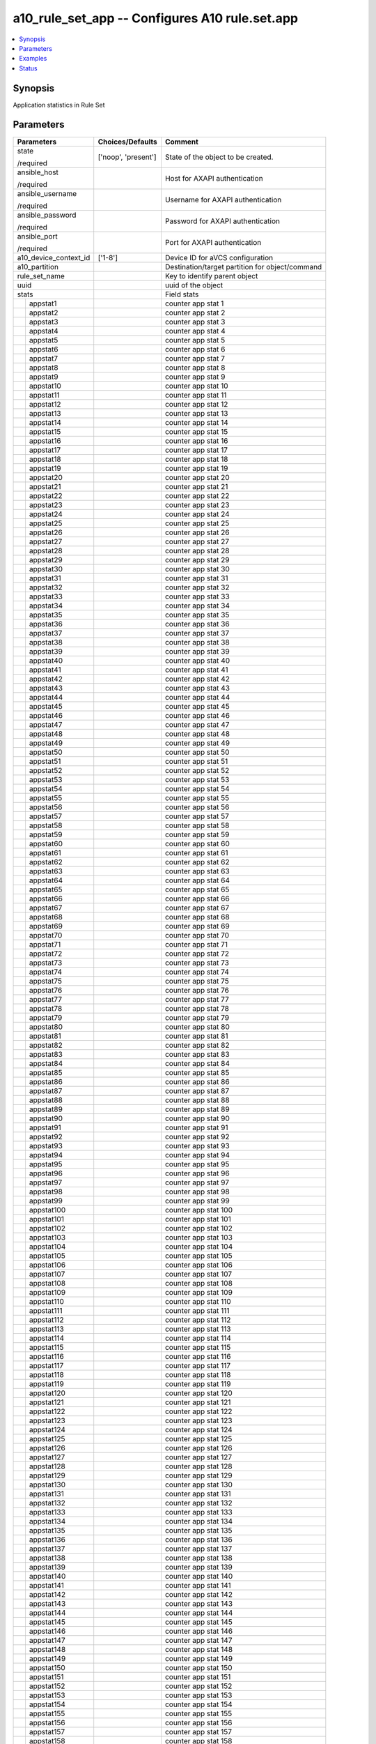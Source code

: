 .. _a10_rule_set_app_module:


a10_rule_set_app -- Configures A10 rule.set.app
===============================================

.. contents::
   :local:
   :depth: 1


Synopsis
--------

Application statistics in Rule Set






Parameters
----------

+-----------------------+---------------------+-------------------------------------------------+
| Parameters            | Choices/Defaults    | Comment                                         |
|                       |                     |                                                 |
|                       |                     |                                                 |
+=======================+=====================+=================================================+
| state                 | ['noop', 'present'] | State of the object to be created.              |
|                       |                     |                                                 |
| /required             |                     |                                                 |
+-----------------------+---------------------+-------------------------------------------------+
| ansible_host          |                     | Host for AXAPI authentication                   |
|                       |                     |                                                 |
| /required             |                     |                                                 |
+-----------------------+---------------------+-------------------------------------------------+
| ansible_username      |                     | Username for AXAPI authentication               |
|                       |                     |                                                 |
| /required             |                     |                                                 |
+-----------------------+---------------------+-------------------------------------------------+
| ansible_password      |                     | Password for AXAPI authentication               |
|                       |                     |                                                 |
| /required             |                     |                                                 |
+-----------------------+---------------------+-------------------------------------------------+
| ansible_port          |                     | Port for AXAPI authentication                   |
|                       |                     |                                                 |
| /required             |                     |                                                 |
+-----------------------+---------------------+-------------------------------------------------+
| a10_device_context_id | ['1-8']             | Device ID for aVCS configuration                |
|                       |                     |                                                 |
|                       |                     |                                                 |
+-----------------------+---------------------+-------------------------------------------------+
| a10_partition         |                     | Destination/target partition for object/command |
|                       |                     |                                                 |
|                       |                     |                                                 |
+-----------------------+---------------------+-------------------------------------------------+
| rule_set_name         |                     | Key to identify parent object                   |
|                       |                     |                                                 |
|                       |                     |                                                 |
+-----------------------+---------------------+-------------------------------------------------+
| uuid                  |                     | uuid of the object                              |
|                       |                     |                                                 |
|                       |                     |                                                 |
+-----------------------+---------------------+-------------------------------------------------+
| stats                 |                     | Field stats                                     |
|                       |                     |                                                 |
|                       |                     |                                                 |
+---+-------------------+---------------------+-------------------------------------------------+
|   | appstat1          |                     | counter app stat 1                              |
|   |                   |                     |                                                 |
|   |                   |                     |                                                 |
+---+-------------------+---------------------+-------------------------------------------------+
|   | appstat2          |                     | counter app stat 2                              |
|   |                   |                     |                                                 |
|   |                   |                     |                                                 |
+---+-------------------+---------------------+-------------------------------------------------+
|   | appstat3          |                     | counter app stat 3                              |
|   |                   |                     |                                                 |
|   |                   |                     |                                                 |
+---+-------------------+---------------------+-------------------------------------------------+
|   | appstat4          |                     | counter app stat 4                              |
|   |                   |                     |                                                 |
|   |                   |                     |                                                 |
+---+-------------------+---------------------+-------------------------------------------------+
|   | appstat5          |                     | counter app stat 5                              |
|   |                   |                     |                                                 |
|   |                   |                     |                                                 |
+---+-------------------+---------------------+-------------------------------------------------+
|   | appstat6          |                     | counter app stat 6                              |
|   |                   |                     |                                                 |
|   |                   |                     |                                                 |
+---+-------------------+---------------------+-------------------------------------------------+
|   | appstat7          |                     | counter app stat 7                              |
|   |                   |                     |                                                 |
|   |                   |                     |                                                 |
+---+-------------------+---------------------+-------------------------------------------------+
|   | appstat8          |                     | counter app stat 8                              |
|   |                   |                     |                                                 |
|   |                   |                     |                                                 |
+---+-------------------+---------------------+-------------------------------------------------+
|   | appstat9          |                     | counter app stat 9                              |
|   |                   |                     |                                                 |
|   |                   |                     |                                                 |
+---+-------------------+---------------------+-------------------------------------------------+
|   | appstat10         |                     | counter app stat 10                             |
|   |                   |                     |                                                 |
|   |                   |                     |                                                 |
+---+-------------------+---------------------+-------------------------------------------------+
|   | appstat11         |                     | counter app stat 11                             |
|   |                   |                     |                                                 |
|   |                   |                     |                                                 |
+---+-------------------+---------------------+-------------------------------------------------+
|   | appstat12         |                     | counter app stat 12                             |
|   |                   |                     |                                                 |
|   |                   |                     |                                                 |
+---+-------------------+---------------------+-------------------------------------------------+
|   | appstat13         |                     | counter app stat 13                             |
|   |                   |                     |                                                 |
|   |                   |                     |                                                 |
+---+-------------------+---------------------+-------------------------------------------------+
|   | appstat14         |                     | counter app stat 14                             |
|   |                   |                     |                                                 |
|   |                   |                     |                                                 |
+---+-------------------+---------------------+-------------------------------------------------+
|   | appstat15         |                     | counter app stat 15                             |
|   |                   |                     |                                                 |
|   |                   |                     |                                                 |
+---+-------------------+---------------------+-------------------------------------------------+
|   | appstat16         |                     | counter app stat 16                             |
|   |                   |                     |                                                 |
|   |                   |                     |                                                 |
+---+-------------------+---------------------+-------------------------------------------------+
|   | appstat17         |                     | counter app stat 17                             |
|   |                   |                     |                                                 |
|   |                   |                     |                                                 |
+---+-------------------+---------------------+-------------------------------------------------+
|   | appstat18         |                     | counter app stat 18                             |
|   |                   |                     |                                                 |
|   |                   |                     |                                                 |
+---+-------------------+---------------------+-------------------------------------------------+
|   | appstat19         |                     | counter app stat 19                             |
|   |                   |                     |                                                 |
|   |                   |                     |                                                 |
+---+-------------------+---------------------+-------------------------------------------------+
|   | appstat20         |                     | counter app stat 20                             |
|   |                   |                     |                                                 |
|   |                   |                     |                                                 |
+---+-------------------+---------------------+-------------------------------------------------+
|   | appstat21         |                     | counter app stat 21                             |
|   |                   |                     |                                                 |
|   |                   |                     |                                                 |
+---+-------------------+---------------------+-------------------------------------------------+
|   | appstat22         |                     | counter app stat 22                             |
|   |                   |                     |                                                 |
|   |                   |                     |                                                 |
+---+-------------------+---------------------+-------------------------------------------------+
|   | appstat23         |                     | counter app stat 23                             |
|   |                   |                     |                                                 |
|   |                   |                     |                                                 |
+---+-------------------+---------------------+-------------------------------------------------+
|   | appstat24         |                     | counter app stat 24                             |
|   |                   |                     |                                                 |
|   |                   |                     |                                                 |
+---+-------------------+---------------------+-------------------------------------------------+
|   | appstat25         |                     | counter app stat 25                             |
|   |                   |                     |                                                 |
|   |                   |                     |                                                 |
+---+-------------------+---------------------+-------------------------------------------------+
|   | appstat26         |                     | counter app stat 26                             |
|   |                   |                     |                                                 |
|   |                   |                     |                                                 |
+---+-------------------+---------------------+-------------------------------------------------+
|   | appstat27         |                     | counter app stat 27                             |
|   |                   |                     |                                                 |
|   |                   |                     |                                                 |
+---+-------------------+---------------------+-------------------------------------------------+
|   | appstat28         |                     | counter app stat 28                             |
|   |                   |                     |                                                 |
|   |                   |                     |                                                 |
+---+-------------------+---------------------+-------------------------------------------------+
|   | appstat29         |                     | counter app stat 29                             |
|   |                   |                     |                                                 |
|   |                   |                     |                                                 |
+---+-------------------+---------------------+-------------------------------------------------+
|   | appstat30         |                     | counter app stat 30                             |
|   |                   |                     |                                                 |
|   |                   |                     |                                                 |
+---+-------------------+---------------------+-------------------------------------------------+
|   | appstat31         |                     | counter app stat 31                             |
|   |                   |                     |                                                 |
|   |                   |                     |                                                 |
+---+-------------------+---------------------+-------------------------------------------------+
|   | appstat32         |                     | counter app stat 32                             |
|   |                   |                     |                                                 |
|   |                   |                     |                                                 |
+---+-------------------+---------------------+-------------------------------------------------+
|   | appstat33         |                     | counter app stat 33                             |
|   |                   |                     |                                                 |
|   |                   |                     |                                                 |
+---+-------------------+---------------------+-------------------------------------------------+
|   | appstat34         |                     | counter app stat 34                             |
|   |                   |                     |                                                 |
|   |                   |                     |                                                 |
+---+-------------------+---------------------+-------------------------------------------------+
|   | appstat35         |                     | counter app stat 35                             |
|   |                   |                     |                                                 |
|   |                   |                     |                                                 |
+---+-------------------+---------------------+-------------------------------------------------+
|   | appstat36         |                     | counter app stat 36                             |
|   |                   |                     |                                                 |
|   |                   |                     |                                                 |
+---+-------------------+---------------------+-------------------------------------------------+
|   | appstat37         |                     | counter app stat 37                             |
|   |                   |                     |                                                 |
|   |                   |                     |                                                 |
+---+-------------------+---------------------+-------------------------------------------------+
|   | appstat38         |                     | counter app stat 38                             |
|   |                   |                     |                                                 |
|   |                   |                     |                                                 |
+---+-------------------+---------------------+-------------------------------------------------+
|   | appstat39         |                     | counter app stat 39                             |
|   |                   |                     |                                                 |
|   |                   |                     |                                                 |
+---+-------------------+---------------------+-------------------------------------------------+
|   | appstat40         |                     | counter app stat 40                             |
|   |                   |                     |                                                 |
|   |                   |                     |                                                 |
+---+-------------------+---------------------+-------------------------------------------------+
|   | appstat41         |                     | counter app stat 41                             |
|   |                   |                     |                                                 |
|   |                   |                     |                                                 |
+---+-------------------+---------------------+-------------------------------------------------+
|   | appstat42         |                     | counter app stat 42                             |
|   |                   |                     |                                                 |
|   |                   |                     |                                                 |
+---+-------------------+---------------------+-------------------------------------------------+
|   | appstat43         |                     | counter app stat 43                             |
|   |                   |                     |                                                 |
|   |                   |                     |                                                 |
+---+-------------------+---------------------+-------------------------------------------------+
|   | appstat44         |                     | counter app stat 44                             |
|   |                   |                     |                                                 |
|   |                   |                     |                                                 |
+---+-------------------+---------------------+-------------------------------------------------+
|   | appstat45         |                     | counter app stat 45                             |
|   |                   |                     |                                                 |
|   |                   |                     |                                                 |
+---+-------------------+---------------------+-------------------------------------------------+
|   | appstat46         |                     | counter app stat 46                             |
|   |                   |                     |                                                 |
|   |                   |                     |                                                 |
+---+-------------------+---------------------+-------------------------------------------------+
|   | appstat47         |                     | counter app stat 47                             |
|   |                   |                     |                                                 |
|   |                   |                     |                                                 |
+---+-------------------+---------------------+-------------------------------------------------+
|   | appstat48         |                     | counter app stat 48                             |
|   |                   |                     |                                                 |
|   |                   |                     |                                                 |
+---+-------------------+---------------------+-------------------------------------------------+
|   | appstat49         |                     | counter app stat 49                             |
|   |                   |                     |                                                 |
|   |                   |                     |                                                 |
+---+-------------------+---------------------+-------------------------------------------------+
|   | appstat50         |                     | counter app stat 50                             |
|   |                   |                     |                                                 |
|   |                   |                     |                                                 |
+---+-------------------+---------------------+-------------------------------------------------+
|   | appstat51         |                     | counter app stat 51                             |
|   |                   |                     |                                                 |
|   |                   |                     |                                                 |
+---+-------------------+---------------------+-------------------------------------------------+
|   | appstat52         |                     | counter app stat 52                             |
|   |                   |                     |                                                 |
|   |                   |                     |                                                 |
+---+-------------------+---------------------+-------------------------------------------------+
|   | appstat53         |                     | counter app stat 53                             |
|   |                   |                     |                                                 |
|   |                   |                     |                                                 |
+---+-------------------+---------------------+-------------------------------------------------+
|   | appstat54         |                     | counter app stat 54                             |
|   |                   |                     |                                                 |
|   |                   |                     |                                                 |
+---+-------------------+---------------------+-------------------------------------------------+
|   | appstat55         |                     | counter app stat 55                             |
|   |                   |                     |                                                 |
|   |                   |                     |                                                 |
+---+-------------------+---------------------+-------------------------------------------------+
|   | appstat56         |                     | counter app stat 56                             |
|   |                   |                     |                                                 |
|   |                   |                     |                                                 |
+---+-------------------+---------------------+-------------------------------------------------+
|   | appstat57         |                     | counter app stat 57                             |
|   |                   |                     |                                                 |
|   |                   |                     |                                                 |
+---+-------------------+---------------------+-------------------------------------------------+
|   | appstat58         |                     | counter app stat 58                             |
|   |                   |                     |                                                 |
|   |                   |                     |                                                 |
+---+-------------------+---------------------+-------------------------------------------------+
|   | appstat59         |                     | counter app stat 59                             |
|   |                   |                     |                                                 |
|   |                   |                     |                                                 |
+---+-------------------+---------------------+-------------------------------------------------+
|   | appstat60         |                     | counter app stat 60                             |
|   |                   |                     |                                                 |
|   |                   |                     |                                                 |
+---+-------------------+---------------------+-------------------------------------------------+
|   | appstat61         |                     | counter app stat 61                             |
|   |                   |                     |                                                 |
|   |                   |                     |                                                 |
+---+-------------------+---------------------+-------------------------------------------------+
|   | appstat62         |                     | counter app stat 62                             |
|   |                   |                     |                                                 |
|   |                   |                     |                                                 |
+---+-------------------+---------------------+-------------------------------------------------+
|   | appstat63         |                     | counter app stat 63                             |
|   |                   |                     |                                                 |
|   |                   |                     |                                                 |
+---+-------------------+---------------------+-------------------------------------------------+
|   | appstat64         |                     | counter app stat 64                             |
|   |                   |                     |                                                 |
|   |                   |                     |                                                 |
+---+-------------------+---------------------+-------------------------------------------------+
|   | appstat65         |                     | counter app stat 65                             |
|   |                   |                     |                                                 |
|   |                   |                     |                                                 |
+---+-------------------+---------------------+-------------------------------------------------+
|   | appstat66         |                     | counter app stat 66                             |
|   |                   |                     |                                                 |
|   |                   |                     |                                                 |
+---+-------------------+---------------------+-------------------------------------------------+
|   | appstat67         |                     | counter app stat 67                             |
|   |                   |                     |                                                 |
|   |                   |                     |                                                 |
+---+-------------------+---------------------+-------------------------------------------------+
|   | appstat68         |                     | counter app stat 68                             |
|   |                   |                     |                                                 |
|   |                   |                     |                                                 |
+---+-------------------+---------------------+-------------------------------------------------+
|   | appstat69         |                     | counter app stat 69                             |
|   |                   |                     |                                                 |
|   |                   |                     |                                                 |
+---+-------------------+---------------------+-------------------------------------------------+
|   | appstat70         |                     | counter app stat 70                             |
|   |                   |                     |                                                 |
|   |                   |                     |                                                 |
+---+-------------------+---------------------+-------------------------------------------------+
|   | appstat71         |                     | counter app stat 71                             |
|   |                   |                     |                                                 |
|   |                   |                     |                                                 |
+---+-------------------+---------------------+-------------------------------------------------+
|   | appstat72         |                     | counter app stat 72                             |
|   |                   |                     |                                                 |
|   |                   |                     |                                                 |
+---+-------------------+---------------------+-------------------------------------------------+
|   | appstat73         |                     | counter app stat 73                             |
|   |                   |                     |                                                 |
|   |                   |                     |                                                 |
+---+-------------------+---------------------+-------------------------------------------------+
|   | appstat74         |                     | counter app stat 74                             |
|   |                   |                     |                                                 |
|   |                   |                     |                                                 |
+---+-------------------+---------------------+-------------------------------------------------+
|   | appstat75         |                     | counter app stat 75                             |
|   |                   |                     |                                                 |
|   |                   |                     |                                                 |
+---+-------------------+---------------------+-------------------------------------------------+
|   | appstat76         |                     | counter app stat 76                             |
|   |                   |                     |                                                 |
|   |                   |                     |                                                 |
+---+-------------------+---------------------+-------------------------------------------------+
|   | appstat77         |                     | counter app stat 77                             |
|   |                   |                     |                                                 |
|   |                   |                     |                                                 |
+---+-------------------+---------------------+-------------------------------------------------+
|   | appstat78         |                     | counter app stat 78                             |
|   |                   |                     |                                                 |
|   |                   |                     |                                                 |
+---+-------------------+---------------------+-------------------------------------------------+
|   | appstat79         |                     | counter app stat 79                             |
|   |                   |                     |                                                 |
|   |                   |                     |                                                 |
+---+-------------------+---------------------+-------------------------------------------------+
|   | appstat80         |                     | counter app stat 80                             |
|   |                   |                     |                                                 |
|   |                   |                     |                                                 |
+---+-------------------+---------------------+-------------------------------------------------+
|   | appstat81         |                     | counter app stat 81                             |
|   |                   |                     |                                                 |
|   |                   |                     |                                                 |
+---+-------------------+---------------------+-------------------------------------------------+
|   | appstat82         |                     | counter app stat 82                             |
|   |                   |                     |                                                 |
|   |                   |                     |                                                 |
+---+-------------------+---------------------+-------------------------------------------------+
|   | appstat83         |                     | counter app stat 83                             |
|   |                   |                     |                                                 |
|   |                   |                     |                                                 |
+---+-------------------+---------------------+-------------------------------------------------+
|   | appstat84         |                     | counter app stat 84                             |
|   |                   |                     |                                                 |
|   |                   |                     |                                                 |
+---+-------------------+---------------------+-------------------------------------------------+
|   | appstat85         |                     | counter app stat 85                             |
|   |                   |                     |                                                 |
|   |                   |                     |                                                 |
+---+-------------------+---------------------+-------------------------------------------------+
|   | appstat86         |                     | counter app stat 86                             |
|   |                   |                     |                                                 |
|   |                   |                     |                                                 |
+---+-------------------+---------------------+-------------------------------------------------+
|   | appstat87         |                     | counter app stat 87                             |
|   |                   |                     |                                                 |
|   |                   |                     |                                                 |
+---+-------------------+---------------------+-------------------------------------------------+
|   | appstat88         |                     | counter app stat 88                             |
|   |                   |                     |                                                 |
|   |                   |                     |                                                 |
+---+-------------------+---------------------+-------------------------------------------------+
|   | appstat89         |                     | counter app stat 89                             |
|   |                   |                     |                                                 |
|   |                   |                     |                                                 |
+---+-------------------+---------------------+-------------------------------------------------+
|   | appstat90         |                     | counter app stat 90                             |
|   |                   |                     |                                                 |
|   |                   |                     |                                                 |
+---+-------------------+---------------------+-------------------------------------------------+
|   | appstat91         |                     | counter app stat 91                             |
|   |                   |                     |                                                 |
|   |                   |                     |                                                 |
+---+-------------------+---------------------+-------------------------------------------------+
|   | appstat92         |                     | counter app stat 92                             |
|   |                   |                     |                                                 |
|   |                   |                     |                                                 |
+---+-------------------+---------------------+-------------------------------------------------+
|   | appstat93         |                     | counter app stat 93                             |
|   |                   |                     |                                                 |
|   |                   |                     |                                                 |
+---+-------------------+---------------------+-------------------------------------------------+
|   | appstat94         |                     | counter app stat 94                             |
|   |                   |                     |                                                 |
|   |                   |                     |                                                 |
+---+-------------------+---------------------+-------------------------------------------------+
|   | appstat95         |                     | counter app stat 95                             |
|   |                   |                     |                                                 |
|   |                   |                     |                                                 |
+---+-------------------+---------------------+-------------------------------------------------+
|   | appstat96         |                     | counter app stat 96                             |
|   |                   |                     |                                                 |
|   |                   |                     |                                                 |
+---+-------------------+---------------------+-------------------------------------------------+
|   | appstat97         |                     | counter app stat 97                             |
|   |                   |                     |                                                 |
|   |                   |                     |                                                 |
+---+-------------------+---------------------+-------------------------------------------------+
|   | appstat98         |                     | counter app stat 98                             |
|   |                   |                     |                                                 |
|   |                   |                     |                                                 |
+---+-------------------+---------------------+-------------------------------------------------+
|   | appstat99         |                     | counter app stat 99                             |
|   |                   |                     |                                                 |
|   |                   |                     |                                                 |
+---+-------------------+---------------------+-------------------------------------------------+
|   | appstat100        |                     | counter app stat 100                            |
|   |                   |                     |                                                 |
|   |                   |                     |                                                 |
+---+-------------------+---------------------+-------------------------------------------------+
|   | appstat101        |                     | counter app stat 101                            |
|   |                   |                     |                                                 |
|   |                   |                     |                                                 |
+---+-------------------+---------------------+-------------------------------------------------+
|   | appstat102        |                     | counter app stat 102                            |
|   |                   |                     |                                                 |
|   |                   |                     |                                                 |
+---+-------------------+---------------------+-------------------------------------------------+
|   | appstat103        |                     | counter app stat 103                            |
|   |                   |                     |                                                 |
|   |                   |                     |                                                 |
+---+-------------------+---------------------+-------------------------------------------------+
|   | appstat104        |                     | counter app stat 104                            |
|   |                   |                     |                                                 |
|   |                   |                     |                                                 |
+---+-------------------+---------------------+-------------------------------------------------+
|   | appstat105        |                     | counter app stat 105                            |
|   |                   |                     |                                                 |
|   |                   |                     |                                                 |
+---+-------------------+---------------------+-------------------------------------------------+
|   | appstat106        |                     | counter app stat 106                            |
|   |                   |                     |                                                 |
|   |                   |                     |                                                 |
+---+-------------------+---------------------+-------------------------------------------------+
|   | appstat107        |                     | counter app stat 107                            |
|   |                   |                     |                                                 |
|   |                   |                     |                                                 |
+---+-------------------+---------------------+-------------------------------------------------+
|   | appstat108        |                     | counter app stat 108                            |
|   |                   |                     |                                                 |
|   |                   |                     |                                                 |
+---+-------------------+---------------------+-------------------------------------------------+
|   | appstat109        |                     | counter app stat 109                            |
|   |                   |                     |                                                 |
|   |                   |                     |                                                 |
+---+-------------------+---------------------+-------------------------------------------------+
|   | appstat110        |                     | counter app stat 110                            |
|   |                   |                     |                                                 |
|   |                   |                     |                                                 |
+---+-------------------+---------------------+-------------------------------------------------+
|   | appstat111        |                     | counter app stat 111                            |
|   |                   |                     |                                                 |
|   |                   |                     |                                                 |
+---+-------------------+---------------------+-------------------------------------------------+
|   | appstat112        |                     | counter app stat 112                            |
|   |                   |                     |                                                 |
|   |                   |                     |                                                 |
+---+-------------------+---------------------+-------------------------------------------------+
|   | appstat113        |                     | counter app stat 113                            |
|   |                   |                     |                                                 |
|   |                   |                     |                                                 |
+---+-------------------+---------------------+-------------------------------------------------+
|   | appstat114        |                     | counter app stat 114                            |
|   |                   |                     |                                                 |
|   |                   |                     |                                                 |
+---+-------------------+---------------------+-------------------------------------------------+
|   | appstat115        |                     | counter app stat 115                            |
|   |                   |                     |                                                 |
|   |                   |                     |                                                 |
+---+-------------------+---------------------+-------------------------------------------------+
|   | appstat116        |                     | counter app stat 116                            |
|   |                   |                     |                                                 |
|   |                   |                     |                                                 |
+---+-------------------+---------------------+-------------------------------------------------+
|   | appstat117        |                     | counter app stat 117                            |
|   |                   |                     |                                                 |
|   |                   |                     |                                                 |
+---+-------------------+---------------------+-------------------------------------------------+
|   | appstat118        |                     | counter app stat 118                            |
|   |                   |                     |                                                 |
|   |                   |                     |                                                 |
+---+-------------------+---------------------+-------------------------------------------------+
|   | appstat119        |                     | counter app stat 119                            |
|   |                   |                     |                                                 |
|   |                   |                     |                                                 |
+---+-------------------+---------------------+-------------------------------------------------+
|   | appstat120        |                     | counter app stat 120                            |
|   |                   |                     |                                                 |
|   |                   |                     |                                                 |
+---+-------------------+---------------------+-------------------------------------------------+
|   | appstat121        |                     | counter app stat 121                            |
|   |                   |                     |                                                 |
|   |                   |                     |                                                 |
+---+-------------------+---------------------+-------------------------------------------------+
|   | appstat122        |                     | counter app stat 122                            |
|   |                   |                     |                                                 |
|   |                   |                     |                                                 |
+---+-------------------+---------------------+-------------------------------------------------+
|   | appstat123        |                     | counter app stat 123                            |
|   |                   |                     |                                                 |
|   |                   |                     |                                                 |
+---+-------------------+---------------------+-------------------------------------------------+
|   | appstat124        |                     | counter app stat 124                            |
|   |                   |                     |                                                 |
|   |                   |                     |                                                 |
+---+-------------------+---------------------+-------------------------------------------------+
|   | appstat125        |                     | counter app stat 125                            |
|   |                   |                     |                                                 |
|   |                   |                     |                                                 |
+---+-------------------+---------------------+-------------------------------------------------+
|   | appstat126        |                     | counter app stat 126                            |
|   |                   |                     |                                                 |
|   |                   |                     |                                                 |
+---+-------------------+---------------------+-------------------------------------------------+
|   | appstat127        |                     | counter app stat 127                            |
|   |                   |                     |                                                 |
|   |                   |                     |                                                 |
+---+-------------------+---------------------+-------------------------------------------------+
|   | appstat128        |                     | counter app stat 128                            |
|   |                   |                     |                                                 |
|   |                   |                     |                                                 |
+---+-------------------+---------------------+-------------------------------------------------+
|   | appstat129        |                     | counter app stat 129                            |
|   |                   |                     |                                                 |
|   |                   |                     |                                                 |
+---+-------------------+---------------------+-------------------------------------------------+
|   | appstat130        |                     | counter app stat 130                            |
|   |                   |                     |                                                 |
|   |                   |                     |                                                 |
+---+-------------------+---------------------+-------------------------------------------------+
|   | appstat131        |                     | counter app stat 131                            |
|   |                   |                     |                                                 |
|   |                   |                     |                                                 |
+---+-------------------+---------------------+-------------------------------------------------+
|   | appstat132        |                     | counter app stat 132                            |
|   |                   |                     |                                                 |
|   |                   |                     |                                                 |
+---+-------------------+---------------------+-------------------------------------------------+
|   | appstat133        |                     | counter app stat 133                            |
|   |                   |                     |                                                 |
|   |                   |                     |                                                 |
+---+-------------------+---------------------+-------------------------------------------------+
|   | appstat134        |                     | counter app stat 134                            |
|   |                   |                     |                                                 |
|   |                   |                     |                                                 |
+---+-------------------+---------------------+-------------------------------------------------+
|   | appstat135        |                     | counter app stat 135                            |
|   |                   |                     |                                                 |
|   |                   |                     |                                                 |
+---+-------------------+---------------------+-------------------------------------------------+
|   | appstat136        |                     | counter app stat 136                            |
|   |                   |                     |                                                 |
|   |                   |                     |                                                 |
+---+-------------------+---------------------+-------------------------------------------------+
|   | appstat137        |                     | counter app stat 137                            |
|   |                   |                     |                                                 |
|   |                   |                     |                                                 |
+---+-------------------+---------------------+-------------------------------------------------+
|   | appstat138        |                     | counter app stat 138                            |
|   |                   |                     |                                                 |
|   |                   |                     |                                                 |
+---+-------------------+---------------------+-------------------------------------------------+
|   | appstat139        |                     | counter app stat 139                            |
|   |                   |                     |                                                 |
|   |                   |                     |                                                 |
+---+-------------------+---------------------+-------------------------------------------------+
|   | appstat140        |                     | counter app stat 140                            |
|   |                   |                     |                                                 |
|   |                   |                     |                                                 |
+---+-------------------+---------------------+-------------------------------------------------+
|   | appstat141        |                     | counter app stat 141                            |
|   |                   |                     |                                                 |
|   |                   |                     |                                                 |
+---+-------------------+---------------------+-------------------------------------------------+
|   | appstat142        |                     | counter app stat 142                            |
|   |                   |                     |                                                 |
|   |                   |                     |                                                 |
+---+-------------------+---------------------+-------------------------------------------------+
|   | appstat143        |                     | counter app stat 143                            |
|   |                   |                     |                                                 |
|   |                   |                     |                                                 |
+---+-------------------+---------------------+-------------------------------------------------+
|   | appstat144        |                     | counter app stat 144                            |
|   |                   |                     |                                                 |
|   |                   |                     |                                                 |
+---+-------------------+---------------------+-------------------------------------------------+
|   | appstat145        |                     | counter app stat 145                            |
|   |                   |                     |                                                 |
|   |                   |                     |                                                 |
+---+-------------------+---------------------+-------------------------------------------------+
|   | appstat146        |                     | counter app stat 146                            |
|   |                   |                     |                                                 |
|   |                   |                     |                                                 |
+---+-------------------+---------------------+-------------------------------------------------+
|   | appstat147        |                     | counter app stat 147                            |
|   |                   |                     |                                                 |
|   |                   |                     |                                                 |
+---+-------------------+---------------------+-------------------------------------------------+
|   | appstat148        |                     | counter app stat 148                            |
|   |                   |                     |                                                 |
|   |                   |                     |                                                 |
+---+-------------------+---------------------+-------------------------------------------------+
|   | appstat149        |                     | counter app stat 149                            |
|   |                   |                     |                                                 |
|   |                   |                     |                                                 |
+---+-------------------+---------------------+-------------------------------------------------+
|   | appstat150        |                     | counter app stat 150                            |
|   |                   |                     |                                                 |
|   |                   |                     |                                                 |
+---+-------------------+---------------------+-------------------------------------------------+
|   | appstat151        |                     | counter app stat 151                            |
|   |                   |                     |                                                 |
|   |                   |                     |                                                 |
+---+-------------------+---------------------+-------------------------------------------------+
|   | appstat152        |                     | counter app stat 152                            |
|   |                   |                     |                                                 |
|   |                   |                     |                                                 |
+---+-------------------+---------------------+-------------------------------------------------+
|   | appstat153        |                     | counter app stat 153                            |
|   |                   |                     |                                                 |
|   |                   |                     |                                                 |
+---+-------------------+---------------------+-------------------------------------------------+
|   | appstat154        |                     | counter app stat 154                            |
|   |                   |                     |                                                 |
|   |                   |                     |                                                 |
+---+-------------------+---------------------+-------------------------------------------------+
|   | appstat155        |                     | counter app stat 155                            |
|   |                   |                     |                                                 |
|   |                   |                     |                                                 |
+---+-------------------+---------------------+-------------------------------------------------+
|   | appstat156        |                     | counter app stat 156                            |
|   |                   |                     |                                                 |
|   |                   |                     |                                                 |
+---+-------------------+---------------------+-------------------------------------------------+
|   | appstat157        |                     | counter app stat 157                            |
|   |                   |                     |                                                 |
|   |                   |                     |                                                 |
+---+-------------------+---------------------+-------------------------------------------------+
|   | appstat158        |                     | counter app stat 158                            |
|   |                   |                     |                                                 |
|   |                   |                     |                                                 |
+---+-------------------+---------------------+-------------------------------------------------+
|   | appstat159        |                     | counter app stat 159                            |
|   |                   |                     |                                                 |
|   |                   |                     |                                                 |
+---+-------------------+---------------------+-------------------------------------------------+
|   | appstat160        |                     | counter app stat 160                            |
|   |                   |                     |                                                 |
|   |                   |                     |                                                 |
+---+-------------------+---------------------+-------------------------------------------------+
|   | appstat161        |                     | counter app stat 161                            |
|   |                   |                     |                                                 |
|   |                   |                     |                                                 |
+---+-------------------+---------------------+-------------------------------------------------+
|   | appstat162        |                     | counter app stat 162                            |
|   |                   |                     |                                                 |
|   |                   |                     |                                                 |
+---+-------------------+---------------------+-------------------------------------------------+
|   | appstat163        |                     | counter app stat 163                            |
|   |                   |                     |                                                 |
|   |                   |                     |                                                 |
+---+-------------------+---------------------+-------------------------------------------------+
|   | appstat164        |                     | counter app stat 164                            |
|   |                   |                     |                                                 |
|   |                   |                     |                                                 |
+---+-------------------+---------------------+-------------------------------------------------+
|   | appstat165        |                     | counter app stat 165                            |
|   |                   |                     |                                                 |
|   |                   |                     |                                                 |
+---+-------------------+---------------------+-------------------------------------------------+
|   | appstat166        |                     | counter app stat 166                            |
|   |                   |                     |                                                 |
|   |                   |                     |                                                 |
+---+-------------------+---------------------+-------------------------------------------------+
|   | appstat167        |                     | counter app stat 167                            |
|   |                   |                     |                                                 |
|   |                   |                     |                                                 |
+---+-------------------+---------------------+-------------------------------------------------+
|   | appstat168        |                     | counter app stat 168                            |
|   |                   |                     |                                                 |
|   |                   |                     |                                                 |
+---+-------------------+---------------------+-------------------------------------------------+
|   | appstat169        |                     | counter app stat 169                            |
|   |                   |                     |                                                 |
|   |                   |                     |                                                 |
+---+-------------------+---------------------+-------------------------------------------------+
|   | appstat170        |                     | counter app stat 170                            |
|   |                   |                     |                                                 |
|   |                   |                     |                                                 |
+---+-------------------+---------------------+-------------------------------------------------+
|   | appstat171        |                     | counter app stat 171                            |
|   |                   |                     |                                                 |
|   |                   |                     |                                                 |
+---+-------------------+---------------------+-------------------------------------------------+
|   | appstat172        |                     | counter app stat 172                            |
|   |                   |                     |                                                 |
|   |                   |                     |                                                 |
+---+-------------------+---------------------+-------------------------------------------------+
|   | appstat173        |                     | counter app stat 173                            |
|   |                   |                     |                                                 |
|   |                   |                     |                                                 |
+---+-------------------+---------------------+-------------------------------------------------+
|   | appstat174        |                     | counter app stat 174                            |
|   |                   |                     |                                                 |
|   |                   |                     |                                                 |
+---+-------------------+---------------------+-------------------------------------------------+
|   | appstat175        |                     | counter app stat 175                            |
|   |                   |                     |                                                 |
|   |                   |                     |                                                 |
+---+-------------------+---------------------+-------------------------------------------------+
|   | appstat176        |                     | counter app stat 176                            |
|   |                   |                     |                                                 |
|   |                   |                     |                                                 |
+---+-------------------+---------------------+-------------------------------------------------+
|   | appstat177        |                     | counter app stat 177                            |
|   |                   |                     |                                                 |
|   |                   |                     |                                                 |
+---+-------------------+---------------------+-------------------------------------------------+
|   | appstat178        |                     | counter app stat 178                            |
|   |                   |                     |                                                 |
|   |                   |                     |                                                 |
+---+-------------------+---------------------+-------------------------------------------------+
|   | appstat179        |                     | counter app stat 179                            |
|   |                   |                     |                                                 |
|   |                   |                     |                                                 |
+---+-------------------+---------------------+-------------------------------------------------+
|   | appstat180        |                     | counter app stat 180                            |
|   |                   |                     |                                                 |
|   |                   |                     |                                                 |
+---+-------------------+---------------------+-------------------------------------------------+
|   | appstat181        |                     | counter app stat 181                            |
|   |                   |                     |                                                 |
|   |                   |                     |                                                 |
+---+-------------------+---------------------+-------------------------------------------------+
|   | appstat182        |                     | counter app stat 182                            |
|   |                   |                     |                                                 |
|   |                   |                     |                                                 |
+---+-------------------+---------------------+-------------------------------------------------+
|   | appstat183        |                     | counter app stat 183                            |
|   |                   |                     |                                                 |
|   |                   |                     |                                                 |
+---+-------------------+---------------------+-------------------------------------------------+
|   | appstat184        |                     | counter app stat 184                            |
|   |                   |                     |                                                 |
|   |                   |                     |                                                 |
+---+-------------------+---------------------+-------------------------------------------------+
|   | appstat185        |                     | counter app stat 185                            |
|   |                   |                     |                                                 |
|   |                   |                     |                                                 |
+---+-------------------+---------------------+-------------------------------------------------+
|   | appstat186        |                     | counter app stat 186                            |
|   |                   |                     |                                                 |
|   |                   |                     |                                                 |
+---+-------------------+---------------------+-------------------------------------------------+
|   | appstat187        |                     | counter app stat 187                            |
|   |                   |                     |                                                 |
|   |                   |                     |                                                 |
+---+-------------------+---------------------+-------------------------------------------------+
|   | appstat188        |                     | counter app stat 188                            |
|   |                   |                     |                                                 |
|   |                   |                     |                                                 |
+---+-------------------+---------------------+-------------------------------------------------+
|   | appstat189        |                     | counter app stat 189                            |
|   |                   |                     |                                                 |
|   |                   |                     |                                                 |
+---+-------------------+---------------------+-------------------------------------------------+
|   | appstat190        |                     | counter app stat 190                            |
|   |                   |                     |                                                 |
|   |                   |                     |                                                 |
+---+-------------------+---------------------+-------------------------------------------------+
|   | appstat191        |                     | counter app stat 191                            |
|   |                   |                     |                                                 |
|   |                   |                     |                                                 |
+---+-------------------+---------------------+-------------------------------------------------+
|   | appstat192        |                     | counter app stat 192                            |
|   |                   |                     |                                                 |
|   |                   |                     |                                                 |
+---+-------------------+---------------------+-------------------------------------------------+
|   | appstat193        |                     | counter app stat 193                            |
|   |                   |                     |                                                 |
|   |                   |                     |                                                 |
+---+-------------------+---------------------+-------------------------------------------------+
|   | appstat194        |                     | counter app stat 194                            |
|   |                   |                     |                                                 |
|   |                   |                     |                                                 |
+---+-------------------+---------------------+-------------------------------------------------+
|   | appstat195        |                     | counter app stat 195                            |
|   |                   |                     |                                                 |
|   |                   |                     |                                                 |
+---+-------------------+---------------------+-------------------------------------------------+
|   | appstat196        |                     | counter app stat 196                            |
|   |                   |                     |                                                 |
|   |                   |                     |                                                 |
+---+-------------------+---------------------+-------------------------------------------------+
|   | appstat197        |                     | counter app stat 197                            |
|   |                   |                     |                                                 |
|   |                   |                     |                                                 |
+---+-------------------+---------------------+-------------------------------------------------+
|   | appstat198        |                     | counter app stat 198                            |
|   |                   |                     |                                                 |
|   |                   |                     |                                                 |
+---+-------------------+---------------------+-------------------------------------------------+
|   | appstat199        |                     | counter app stat 199                            |
|   |                   |                     |                                                 |
|   |                   |                     |                                                 |
+---+-------------------+---------------------+-------------------------------------------------+
|   | appstat200        |                     | counter app stat 200                            |
|   |                   |                     |                                                 |
|   |                   |                     |                                                 |
+---+-------------------+---------------------+-------------------------------------------------+
|   | appstat201        |                     | counter app stat 201                            |
|   |                   |                     |                                                 |
|   |                   |                     |                                                 |
+---+-------------------+---------------------+-------------------------------------------------+
|   | appstat202        |                     | counter app stat 202                            |
|   |                   |                     |                                                 |
|   |                   |                     |                                                 |
+---+-------------------+---------------------+-------------------------------------------------+
|   | appstat203        |                     | counter app stat 203                            |
|   |                   |                     |                                                 |
|   |                   |                     |                                                 |
+---+-------------------+---------------------+-------------------------------------------------+
|   | appstat204        |                     | counter app stat 204                            |
|   |                   |                     |                                                 |
|   |                   |                     |                                                 |
+---+-------------------+---------------------+-------------------------------------------------+
|   | appstat205        |                     | counter app stat 205                            |
|   |                   |                     |                                                 |
|   |                   |                     |                                                 |
+---+-------------------+---------------------+-------------------------------------------------+
|   | appstat206        |                     | counter app stat 206                            |
|   |                   |                     |                                                 |
|   |                   |                     |                                                 |
+---+-------------------+---------------------+-------------------------------------------------+
|   | appstat207        |                     | counter app stat 207                            |
|   |                   |                     |                                                 |
|   |                   |                     |                                                 |
+---+-------------------+---------------------+-------------------------------------------------+
|   | appstat208        |                     | counter app stat 208                            |
|   |                   |                     |                                                 |
|   |                   |                     |                                                 |
+---+-------------------+---------------------+-------------------------------------------------+
|   | appstat209        |                     | counter app stat 209                            |
|   |                   |                     |                                                 |
|   |                   |                     |                                                 |
+---+-------------------+---------------------+-------------------------------------------------+
|   | appstat210        |                     | counter app stat 210                            |
|   |                   |                     |                                                 |
|   |                   |                     |                                                 |
+---+-------------------+---------------------+-------------------------------------------------+
|   | appstat211        |                     | counter app stat 211                            |
|   |                   |                     |                                                 |
|   |                   |                     |                                                 |
+---+-------------------+---------------------+-------------------------------------------------+
|   | appstat212        |                     | counter app stat 212                            |
|   |                   |                     |                                                 |
|   |                   |                     |                                                 |
+---+-------------------+---------------------+-------------------------------------------------+
|   | appstat213        |                     | counter app stat 213                            |
|   |                   |                     |                                                 |
|   |                   |                     |                                                 |
+---+-------------------+---------------------+-------------------------------------------------+
|   | appstat214        |                     | counter app stat 214                            |
|   |                   |                     |                                                 |
|   |                   |                     |                                                 |
+---+-------------------+---------------------+-------------------------------------------------+
|   | appstat215        |                     | counter app stat 215                            |
|   |                   |                     |                                                 |
|   |                   |                     |                                                 |
+---+-------------------+---------------------+-------------------------------------------------+
|   | appstat216        |                     | counter app stat 216                            |
|   |                   |                     |                                                 |
|   |                   |                     |                                                 |
+---+-------------------+---------------------+-------------------------------------------------+
|   | appstat217        |                     | counter app stat 217                            |
|   |                   |                     |                                                 |
|   |                   |                     |                                                 |
+---+-------------------+---------------------+-------------------------------------------------+
|   | appstat218        |                     | counter app stat 218                            |
|   |                   |                     |                                                 |
|   |                   |                     |                                                 |
+---+-------------------+---------------------+-------------------------------------------------+
|   | appstat219        |                     | counter app stat 219                            |
|   |                   |                     |                                                 |
|   |                   |                     |                                                 |
+---+-------------------+---------------------+-------------------------------------------------+
|   | appstat220        |                     | counter app stat 220                            |
|   |                   |                     |                                                 |
|   |                   |                     |                                                 |
+---+-------------------+---------------------+-------------------------------------------------+
|   | appstat221        |                     | counter app stat 221                            |
|   |                   |                     |                                                 |
|   |                   |                     |                                                 |
+---+-------------------+---------------------+-------------------------------------------------+
|   | appstat222        |                     | counter app stat 222                            |
|   |                   |                     |                                                 |
|   |                   |                     |                                                 |
+---+-------------------+---------------------+-------------------------------------------------+
|   | appstat223        |                     | counter app stat 223                            |
|   |                   |                     |                                                 |
|   |                   |                     |                                                 |
+---+-------------------+---------------------+-------------------------------------------------+
|   | appstat224        |                     | counter app stat 224                            |
|   |                   |                     |                                                 |
|   |                   |                     |                                                 |
+---+-------------------+---------------------+-------------------------------------------------+
|   | appstat225        |                     | counter app stat 225                            |
|   |                   |                     |                                                 |
|   |                   |                     |                                                 |
+---+-------------------+---------------------+-------------------------------------------------+
|   | appstat226        |                     | counter app stat 226                            |
|   |                   |                     |                                                 |
|   |                   |                     |                                                 |
+---+-------------------+---------------------+-------------------------------------------------+
|   | appstat227        |                     | counter app stat 227                            |
|   |                   |                     |                                                 |
|   |                   |                     |                                                 |
+---+-------------------+---------------------+-------------------------------------------------+
|   | appstat228        |                     | counter app stat 228                            |
|   |                   |                     |                                                 |
|   |                   |                     |                                                 |
+---+-------------------+---------------------+-------------------------------------------------+
|   | appstat229        |                     | counter app stat 229                            |
|   |                   |                     |                                                 |
|   |                   |                     |                                                 |
+---+-------------------+---------------------+-------------------------------------------------+
|   | appstat230        |                     | counter app stat 230                            |
|   |                   |                     |                                                 |
|   |                   |                     |                                                 |
+---+-------------------+---------------------+-------------------------------------------------+
|   | appstat231        |                     | counter app stat 231                            |
|   |                   |                     |                                                 |
|   |                   |                     |                                                 |
+---+-------------------+---------------------+-------------------------------------------------+
|   | appstat232        |                     | counter app stat 232                            |
|   |                   |                     |                                                 |
|   |                   |                     |                                                 |
+---+-------------------+---------------------+-------------------------------------------------+
|   | appstat233        |                     | counter app stat 233                            |
|   |                   |                     |                                                 |
|   |                   |                     |                                                 |
+---+-------------------+---------------------+-------------------------------------------------+
|   | appstat234        |                     | counter app stat 234                            |
|   |                   |                     |                                                 |
|   |                   |                     |                                                 |
+---+-------------------+---------------------+-------------------------------------------------+
|   | appstat235        |                     | counter app stat 235                            |
|   |                   |                     |                                                 |
|   |                   |                     |                                                 |
+---+-------------------+---------------------+-------------------------------------------------+
|   | appstat236        |                     | counter app stat 236                            |
|   |                   |                     |                                                 |
|   |                   |                     |                                                 |
+---+-------------------+---------------------+-------------------------------------------------+
|   | appstat237        |                     | counter app stat 237                            |
|   |                   |                     |                                                 |
|   |                   |                     |                                                 |
+---+-------------------+---------------------+-------------------------------------------------+
|   | appstat238        |                     | counter app stat 238                            |
|   |                   |                     |                                                 |
|   |                   |                     |                                                 |
+---+-------------------+---------------------+-------------------------------------------------+
|   | appstat239        |                     | counter app stat 239                            |
|   |                   |                     |                                                 |
|   |                   |                     |                                                 |
+---+-------------------+---------------------+-------------------------------------------------+
|   | appstat240        |                     | counter app stat 240                            |
|   |                   |                     |                                                 |
|   |                   |                     |                                                 |
+---+-------------------+---------------------+-------------------------------------------------+
|   | appstat241        |                     | counter app stat 241                            |
|   |                   |                     |                                                 |
|   |                   |                     |                                                 |
+---+-------------------+---------------------+-------------------------------------------------+
|   | appstat242        |                     | counter app stat 242                            |
|   |                   |                     |                                                 |
|   |                   |                     |                                                 |
+---+-------------------+---------------------+-------------------------------------------------+
|   | appstat243        |                     | counter app stat 243                            |
|   |                   |                     |                                                 |
|   |                   |                     |                                                 |
+---+-------------------+---------------------+-------------------------------------------------+
|   | appstat244        |                     | counter app stat 244                            |
|   |                   |                     |                                                 |
|   |                   |                     |                                                 |
+---+-------------------+---------------------+-------------------------------------------------+
|   | appstat245        |                     | counter app stat 245                            |
|   |                   |                     |                                                 |
|   |                   |                     |                                                 |
+---+-------------------+---------------------+-------------------------------------------------+
|   | appstat246        |                     | counter app stat 246                            |
|   |                   |                     |                                                 |
|   |                   |                     |                                                 |
+---+-------------------+---------------------+-------------------------------------------------+
|   | appstat247        |                     | counter app stat 247                            |
|   |                   |                     |                                                 |
|   |                   |                     |                                                 |
+---+-------------------+---------------------+-------------------------------------------------+
|   | appstat248        |                     | counter app stat 248                            |
|   |                   |                     |                                                 |
|   |                   |                     |                                                 |
+---+-------------------+---------------------+-------------------------------------------------+
|   | appstat249        |                     | counter app stat 249                            |
|   |                   |                     |                                                 |
|   |                   |                     |                                                 |
+---+-------------------+---------------------+-------------------------------------------------+
|   | appstat250        |                     | counter app stat 250                            |
|   |                   |                     |                                                 |
|   |                   |                     |                                                 |
+---+-------------------+---------------------+-------------------------------------------------+
|   | appstat251        |                     | counter app stat 251                            |
|   |                   |                     |                                                 |
|   |                   |                     |                                                 |
+---+-------------------+---------------------+-------------------------------------------------+
|   | appstat252        |                     | counter app stat 252                            |
|   |                   |                     |                                                 |
|   |                   |                     |                                                 |
+---+-------------------+---------------------+-------------------------------------------------+
|   | appstat253        |                     | counter app stat 253                            |
|   |                   |                     |                                                 |
|   |                   |                     |                                                 |
+---+-------------------+---------------------+-------------------------------------------------+
|   | appstat254        |                     | counter app stat 254                            |
|   |                   |                     |                                                 |
|   |                   |                     |                                                 |
+---+-------------------+---------------------+-------------------------------------------------+
|   | appstat255        |                     | counter app stat 255                            |
|   |                   |                     |                                                 |
|   |                   |                     |                                                 |
+---+-------------------+---------------------+-------------------------------------------------+
|   | appstat256        |                     | counter app stat 256                            |
|   |                   |                     |                                                 |
|   |                   |                     |                                                 |
+---+-------------------+---------------------+-------------------------------------------------+
|   | appstat257        |                     | counter app stat 257                            |
|   |                   |                     |                                                 |
|   |                   |                     |                                                 |
+---+-------------------+---------------------+-------------------------------------------------+
|   | appstat258        |                     | counter app stat 258                            |
|   |                   |                     |                                                 |
|   |                   |                     |                                                 |
+---+-------------------+---------------------+-------------------------------------------------+
|   | appstat259        |                     | counter app stat 259                            |
|   |                   |                     |                                                 |
|   |                   |                     |                                                 |
+---+-------------------+---------------------+-------------------------------------------------+
|   | appstat260        |                     | counter app stat 260                            |
|   |                   |                     |                                                 |
|   |                   |                     |                                                 |
+---+-------------------+---------------------+-------------------------------------------------+
|   | appstat261        |                     | counter app stat 261                            |
|   |                   |                     |                                                 |
|   |                   |                     |                                                 |
+---+-------------------+---------------------+-------------------------------------------------+
|   | appstat262        |                     | counter app stat 262                            |
|   |                   |                     |                                                 |
|   |                   |                     |                                                 |
+---+-------------------+---------------------+-------------------------------------------------+
|   | appstat263        |                     | counter app stat 263                            |
|   |                   |                     |                                                 |
|   |                   |                     |                                                 |
+---+-------------------+---------------------+-------------------------------------------------+
|   | appstat264        |                     | counter app stat 264                            |
|   |                   |                     |                                                 |
|   |                   |                     |                                                 |
+---+-------------------+---------------------+-------------------------------------------------+
|   | appstat265        |                     | counter app stat 265                            |
|   |                   |                     |                                                 |
|   |                   |                     |                                                 |
+---+-------------------+---------------------+-------------------------------------------------+
|   | appstat266        |                     | counter app stat 266                            |
|   |                   |                     |                                                 |
|   |                   |                     |                                                 |
+---+-------------------+---------------------+-------------------------------------------------+
|   | appstat267        |                     | counter app stat 267                            |
|   |                   |                     |                                                 |
|   |                   |                     |                                                 |
+---+-------------------+---------------------+-------------------------------------------------+
|   | appstat268        |                     | counter app stat 268                            |
|   |                   |                     |                                                 |
|   |                   |                     |                                                 |
+---+-------------------+---------------------+-------------------------------------------------+
|   | appstat269        |                     | counter app stat 269                            |
|   |                   |                     |                                                 |
|   |                   |                     |                                                 |
+---+-------------------+---------------------+-------------------------------------------------+
|   | appstat270        |                     | counter app stat 270                            |
|   |                   |                     |                                                 |
|   |                   |                     |                                                 |
+---+-------------------+---------------------+-------------------------------------------------+
|   | appstat271        |                     | counter app stat 271                            |
|   |                   |                     |                                                 |
|   |                   |                     |                                                 |
+---+-------------------+---------------------+-------------------------------------------------+
|   | appstat272        |                     | counter app stat 272                            |
|   |                   |                     |                                                 |
|   |                   |                     |                                                 |
+---+-------------------+---------------------+-------------------------------------------------+
|   | appstat273        |                     | counter app stat 273                            |
|   |                   |                     |                                                 |
|   |                   |                     |                                                 |
+---+-------------------+---------------------+-------------------------------------------------+
|   | appstat274        |                     | counter app stat 274                            |
|   |                   |                     |                                                 |
|   |                   |                     |                                                 |
+---+-------------------+---------------------+-------------------------------------------------+
|   | appstat275        |                     | counter app stat 275                            |
|   |                   |                     |                                                 |
|   |                   |                     |                                                 |
+---+-------------------+---------------------+-------------------------------------------------+
|   | appstat276        |                     | counter app stat 276                            |
|   |                   |                     |                                                 |
|   |                   |                     |                                                 |
+---+-------------------+---------------------+-------------------------------------------------+
|   | appstat277        |                     | counter app stat 277                            |
|   |                   |                     |                                                 |
|   |                   |                     |                                                 |
+---+-------------------+---------------------+-------------------------------------------------+
|   | appstat278        |                     | counter app stat 278                            |
|   |                   |                     |                                                 |
|   |                   |                     |                                                 |
+---+-------------------+---------------------+-------------------------------------------------+
|   | appstat279        |                     | counter app stat 279                            |
|   |                   |                     |                                                 |
|   |                   |                     |                                                 |
+---+-------------------+---------------------+-------------------------------------------------+
|   | appstat280        |                     | counter app stat 280                            |
|   |                   |                     |                                                 |
|   |                   |                     |                                                 |
+---+-------------------+---------------------+-------------------------------------------------+
|   | appstat281        |                     | counter app stat 281                            |
|   |                   |                     |                                                 |
|   |                   |                     |                                                 |
+---+-------------------+---------------------+-------------------------------------------------+
|   | appstat282        |                     | counter app stat 282                            |
|   |                   |                     |                                                 |
|   |                   |                     |                                                 |
+---+-------------------+---------------------+-------------------------------------------------+
|   | appstat283        |                     | counter app stat 283                            |
|   |                   |                     |                                                 |
|   |                   |                     |                                                 |
+---+-------------------+---------------------+-------------------------------------------------+
|   | appstat284        |                     | counter app stat 284                            |
|   |                   |                     |                                                 |
|   |                   |                     |                                                 |
+---+-------------------+---------------------+-------------------------------------------------+
|   | appstat285        |                     | counter app stat 285                            |
|   |                   |                     |                                                 |
|   |                   |                     |                                                 |
+---+-------------------+---------------------+-------------------------------------------------+
|   | appstat286        |                     | counter app stat 286                            |
|   |                   |                     |                                                 |
|   |                   |                     |                                                 |
+---+-------------------+---------------------+-------------------------------------------------+
|   | appstat287        |                     | counter app stat 287                            |
|   |                   |                     |                                                 |
|   |                   |                     |                                                 |
+---+-------------------+---------------------+-------------------------------------------------+
|   | appstat288        |                     | counter app stat 288                            |
|   |                   |                     |                                                 |
|   |                   |                     |                                                 |
+---+-------------------+---------------------+-------------------------------------------------+
|   | appstat289        |                     | counter app stat 289                            |
|   |                   |                     |                                                 |
|   |                   |                     |                                                 |
+---+-------------------+---------------------+-------------------------------------------------+
|   | appstat290        |                     | counter app stat 290                            |
|   |                   |                     |                                                 |
|   |                   |                     |                                                 |
+---+-------------------+---------------------+-------------------------------------------------+
|   | appstat291        |                     | counter app stat 291                            |
|   |                   |                     |                                                 |
|   |                   |                     |                                                 |
+---+-------------------+---------------------+-------------------------------------------------+
|   | appstat292        |                     | counter app stat 292                            |
|   |                   |                     |                                                 |
|   |                   |                     |                                                 |
+---+-------------------+---------------------+-------------------------------------------------+
|   | appstat293        |                     | counter app stat 293                            |
|   |                   |                     |                                                 |
|   |                   |                     |                                                 |
+---+-------------------+---------------------+-------------------------------------------------+
|   | appstat294        |                     | counter app stat 294                            |
|   |                   |                     |                                                 |
|   |                   |                     |                                                 |
+---+-------------------+---------------------+-------------------------------------------------+
|   | appstat295        |                     | counter app stat 295                            |
|   |                   |                     |                                                 |
|   |                   |                     |                                                 |
+---+-------------------+---------------------+-------------------------------------------------+
|   | appstat296        |                     | counter app stat 296                            |
|   |                   |                     |                                                 |
|   |                   |                     |                                                 |
+---+-------------------+---------------------+-------------------------------------------------+
|   | appstat297        |                     | counter app stat 297                            |
|   |                   |                     |                                                 |
|   |                   |                     |                                                 |
+---+-------------------+---------------------+-------------------------------------------------+
|   | appstat298        |                     | counter app stat 298                            |
|   |                   |                     |                                                 |
|   |                   |                     |                                                 |
+---+-------------------+---------------------+-------------------------------------------------+
|   | appstat299        |                     | counter app stat 299                            |
|   |                   |                     |                                                 |
|   |                   |                     |                                                 |
+---+-------------------+---------------------+-------------------------------------------------+
|   | appstat300        |                     | counter app stat 300                            |
|   |                   |                     |                                                 |
|   |                   |                     |                                                 |
+---+-------------------+---------------------+-------------------------------------------------+
|   | appstat301        |                     | counter app stat 301                            |
|   |                   |                     |                                                 |
|   |                   |                     |                                                 |
+---+-------------------+---------------------+-------------------------------------------------+
|   | appstat302        |                     | counter app stat 302                            |
|   |                   |                     |                                                 |
|   |                   |                     |                                                 |
+---+-------------------+---------------------+-------------------------------------------------+
|   | appstat303        |                     | counter app stat 303                            |
|   |                   |                     |                                                 |
|   |                   |                     |                                                 |
+---+-------------------+---------------------+-------------------------------------------------+
|   | appstat304        |                     | counter app stat 304                            |
|   |                   |                     |                                                 |
|   |                   |                     |                                                 |
+---+-------------------+---------------------+-------------------------------------------------+
|   | appstat305        |                     | counter app stat 305                            |
|   |                   |                     |                                                 |
|   |                   |                     |                                                 |
+---+-------------------+---------------------+-------------------------------------------------+
|   | appstat306        |                     | counter app stat 306                            |
|   |                   |                     |                                                 |
|   |                   |                     |                                                 |
+---+-------------------+---------------------+-------------------------------------------------+
|   | appstat307        |                     | counter app stat 307                            |
|   |                   |                     |                                                 |
|   |                   |                     |                                                 |
+---+-------------------+---------------------+-------------------------------------------------+
|   | appstat308        |                     | counter app stat 308                            |
|   |                   |                     |                                                 |
|   |                   |                     |                                                 |
+---+-------------------+---------------------+-------------------------------------------------+
|   | appstat309        |                     | counter app stat 309                            |
|   |                   |                     |                                                 |
|   |                   |                     |                                                 |
+---+-------------------+---------------------+-------------------------------------------------+
|   | appstat310        |                     | counter app stat 310                            |
|   |                   |                     |                                                 |
|   |                   |                     |                                                 |
+---+-------------------+---------------------+-------------------------------------------------+
|   | appstat311        |                     | counter app stat 311                            |
|   |                   |                     |                                                 |
|   |                   |                     |                                                 |
+---+-------------------+---------------------+-------------------------------------------------+
|   | appstat312        |                     | counter app stat 312                            |
|   |                   |                     |                                                 |
|   |                   |                     |                                                 |
+---+-------------------+---------------------+-------------------------------------------------+
|   | appstat313        |                     | counter app stat 313                            |
|   |                   |                     |                                                 |
|   |                   |                     |                                                 |
+---+-------------------+---------------------+-------------------------------------------------+
|   | appstat314        |                     | counter app stat 314                            |
|   |                   |                     |                                                 |
|   |                   |                     |                                                 |
+---+-------------------+---------------------+-------------------------------------------------+
|   | appstat315        |                     | counter app stat 315                            |
|   |                   |                     |                                                 |
|   |                   |                     |                                                 |
+---+-------------------+---------------------+-------------------------------------------------+
|   | appstat316        |                     | counter app stat 316                            |
|   |                   |                     |                                                 |
|   |                   |                     |                                                 |
+---+-------------------+---------------------+-------------------------------------------------+
|   | appstat317        |                     | counter app stat 317                            |
|   |                   |                     |                                                 |
|   |                   |                     |                                                 |
+---+-------------------+---------------------+-------------------------------------------------+
|   | appstat318        |                     | counter app stat 318                            |
|   |                   |                     |                                                 |
|   |                   |                     |                                                 |
+---+-------------------+---------------------+-------------------------------------------------+
|   | appstat319        |                     | counter app stat 319                            |
|   |                   |                     |                                                 |
|   |                   |                     |                                                 |
+---+-------------------+---------------------+-------------------------------------------------+
|   | appstat320        |                     | counter app stat 320                            |
|   |                   |                     |                                                 |
|   |                   |                     |                                                 |
+---+-------------------+---------------------+-------------------------------------------------+
|   | appstat321        |                     | counter app stat 321                            |
|   |                   |                     |                                                 |
|   |                   |                     |                                                 |
+---+-------------------+---------------------+-------------------------------------------------+
|   | appstat322        |                     | counter app stat 322                            |
|   |                   |                     |                                                 |
|   |                   |                     |                                                 |
+---+-------------------+---------------------+-------------------------------------------------+
|   | appstat323        |                     | counter app stat 323                            |
|   |                   |                     |                                                 |
|   |                   |                     |                                                 |
+---+-------------------+---------------------+-------------------------------------------------+
|   | appstat324        |                     | counter app stat 324                            |
|   |                   |                     |                                                 |
|   |                   |                     |                                                 |
+---+-------------------+---------------------+-------------------------------------------------+
|   | appstat325        |                     | counter app stat 325                            |
|   |                   |                     |                                                 |
|   |                   |                     |                                                 |
+---+-------------------+---------------------+-------------------------------------------------+
|   | appstat326        |                     | counter app stat 326                            |
|   |                   |                     |                                                 |
|   |                   |                     |                                                 |
+---+-------------------+---------------------+-------------------------------------------------+
|   | appstat327        |                     | counter app stat 327                            |
|   |                   |                     |                                                 |
|   |                   |                     |                                                 |
+---+-------------------+---------------------+-------------------------------------------------+
|   | appstat328        |                     | counter app stat 328                            |
|   |                   |                     |                                                 |
|   |                   |                     |                                                 |
+---+-------------------+---------------------+-------------------------------------------------+
|   | appstat329        |                     | counter app stat 329                            |
|   |                   |                     |                                                 |
|   |                   |                     |                                                 |
+---+-------------------+---------------------+-------------------------------------------------+
|   | appstat330        |                     | counter app stat 330                            |
|   |                   |                     |                                                 |
|   |                   |                     |                                                 |
+---+-------------------+---------------------+-------------------------------------------------+
|   | appstat331        |                     | counter app stat 331                            |
|   |                   |                     |                                                 |
|   |                   |                     |                                                 |
+---+-------------------+---------------------+-------------------------------------------------+
|   | appstat332        |                     | counter app stat 332                            |
|   |                   |                     |                                                 |
|   |                   |                     |                                                 |
+---+-------------------+---------------------+-------------------------------------------------+
|   | appstat333        |                     | counter app stat 333                            |
|   |                   |                     |                                                 |
|   |                   |                     |                                                 |
+---+-------------------+---------------------+-------------------------------------------------+
|   | appstat334        |                     | counter app stat 334                            |
|   |                   |                     |                                                 |
|   |                   |                     |                                                 |
+---+-------------------+---------------------+-------------------------------------------------+
|   | appstat335        |                     | counter app stat 335                            |
|   |                   |                     |                                                 |
|   |                   |                     |                                                 |
+---+-------------------+---------------------+-------------------------------------------------+
|   | appstat336        |                     | counter app stat 336                            |
|   |                   |                     |                                                 |
|   |                   |                     |                                                 |
+---+-------------------+---------------------+-------------------------------------------------+
|   | appstat337        |                     | counter app stat 337                            |
|   |                   |                     |                                                 |
|   |                   |                     |                                                 |
+---+-------------------+---------------------+-------------------------------------------------+
|   | appstat338        |                     | counter app stat 338                            |
|   |                   |                     |                                                 |
|   |                   |                     |                                                 |
+---+-------------------+---------------------+-------------------------------------------------+
|   | appstat339        |                     | counter app stat 339                            |
|   |                   |                     |                                                 |
|   |                   |                     |                                                 |
+---+-------------------+---------------------+-------------------------------------------------+
|   | appstat340        |                     | counter app stat 340                            |
|   |                   |                     |                                                 |
|   |                   |                     |                                                 |
+---+-------------------+---------------------+-------------------------------------------------+
|   | appstat341        |                     | counter app stat 341                            |
|   |                   |                     |                                                 |
|   |                   |                     |                                                 |
+---+-------------------+---------------------+-------------------------------------------------+
|   | appstat342        |                     | counter app stat 342                            |
|   |                   |                     |                                                 |
|   |                   |                     |                                                 |
+---+-------------------+---------------------+-------------------------------------------------+
|   | appstat343        |                     | counter app stat 343                            |
|   |                   |                     |                                                 |
|   |                   |                     |                                                 |
+---+-------------------+---------------------+-------------------------------------------------+
|   | appstat344        |                     | counter app stat 344                            |
|   |                   |                     |                                                 |
|   |                   |                     |                                                 |
+---+-------------------+---------------------+-------------------------------------------------+
|   | appstat345        |                     | counter app stat 345                            |
|   |                   |                     |                                                 |
|   |                   |                     |                                                 |
+---+-------------------+---------------------+-------------------------------------------------+
|   | appstat346        |                     | counter app stat 346                            |
|   |                   |                     |                                                 |
|   |                   |                     |                                                 |
+---+-------------------+---------------------+-------------------------------------------------+
|   | appstat347        |                     | counter app stat 347                            |
|   |                   |                     |                                                 |
|   |                   |                     |                                                 |
+---+-------------------+---------------------+-------------------------------------------------+
|   | appstat348        |                     | counter app stat 348                            |
|   |                   |                     |                                                 |
|   |                   |                     |                                                 |
+---+-------------------+---------------------+-------------------------------------------------+
|   | appstat349        |                     | counter app stat 349                            |
|   |                   |                     |                                                 |
|   |                   |                     |                                                 |
+---+-------------------+---------------------+-------------------------------------------------+
|   | appstat350        |                     | counter app stat 350                            |
|   |                   |                     |                                                 |
|   |                   |                     |                                                 |
+---+-------------------+---------------------+-------------------------------------------------+
|   | appstat351        |                     | counter app stat 351                            |
|   |                   |                     |                                                 |
|   |                   |                     |                                                 |
+---+-------------------+---------------------+-------------------------------------------------+
|   | appstat352        |                     | counter app stat 352                            |
|   |                   |                     |                                                 |
|   |                   |                     |                                                 |
+---+-------------------+---------------------+-------------------------------------------------+
|   | appstat353        |                     | counter app stat 353                            |
|   |                   |                     |                                                 |
|   |                   |                     |                                                 |
+---+-------------------+---------------------+-------------------------------------------------+
|   | appstat354        |                     | counter app stat 354                            |
|   |                   |                     |                                                 |
|   |                   |                     |                                                 |
+---+-------------------+---------------------+-------------------------------------------------+
|   | appstat355        |                     | counter app stat 355                            |
|   |                   |                     |                                                 |
|   |                   |                     |                                                 |
+---+-------------------+---------------------+-------------------------------------------------+
|   | appstat356        |                     | counter app stat 356                            |
|   |                   |                     |                                                 |
|   |                   |                     |                                                 |
+---+-------------------+---------------------+-------------------------------------------------+
|   | appstat357        |                     | counter app stat 357                            |
|   |                   |                     |                                                 |
|   |                   |                     |                                                 |
+---+-------------------+---------------------+-------------------------------------------------+
|   | appstat358        |                     | counter app stat 358                            |
|   |                   |                     |                                                 |
|   |                   |                     |                                                 |
+---+-------------------+---------------------+-------------------------------------------------+
|   | appstat359        |                     | counter app stat 359                            |
|   |                   |                     |                                                 |
|   |                   |                     |                                                 |
+---+-------------------+---------------------+-------------------------------------------------+
|   | appstat360        |                     | counter app stat 360                            |
|   |                   |                     |                                                 |
|   |                   |                     |                                                 |
+---+-------------------+---------------------+-------------------------------------------------+
|   | appstat361        |                     | counter app stat 361                            |
|   |                   |                     |                                                 |
|   |                   |                     |                                                 |
+---+-------------------+---------------------+-------------------------------------------------+
|   | appstat362        |                     | counter app stat 362                            |
|   |                   |                     |                                                 |
|   |                   |                     |                                                 |
+---+-------------------+---------------------+-------------------------------------------------+
|   | appstat363        |                     | counter app stat 363                            |
|   |                   |                     |                                                 |
|   |                   |                     |                                                 |
+---+-------------------+---------------------+-------------------------------------------------+
|   | appstat364        |                     | counter app stat 364                            |
|   |                   |                     |                                                 |
|   |                   |                     |                                                 |
+---+-------------------+---------------------+-------------------------------------------------+
|   | appstat365        |                     | counter app stat 365                            |
|   |                   |                     |                                                 |
|   |                   |                     |                                                 |
+---+-------------------+---------------------+-------------------------------------------------+
|   | appstat366        |                     | counter app stat 366                            |
|   |                   |                     |                                                 |
|   |                   |                     |                                                 |
+---+-------------------+---------------------+-------------------------------------------------+
|   | appstat367        |                     | counter app stat 367                            |
|   |                   |                     |                                                 |
|   |                   |                     |                                                 |
+---+-------------------+---------------------+-------------------------------------------------+
|   | appstat368        |                     | counter app stat 368                            |
|   |                   |                     |                                                 |
|   |                   |                     |                                                 |
+---+-------------------+---------------------+-------------------------------------------------+
|   | appstat369        |                     | counter app stat 369                            |
|   |                   |                     |                                                 |
|   |                   |                     |                                                 |
+---+-------------------+---------------------+-------------------------------------------------+
|   | appstat370        |                     | counter app stat 370                            |
|   |                   |                     |                                                 |
|   |                   |                     |                                                 |
+---+-------------------+---------------------+-------------------------------------------------+
|   | appstat371        |                     | counter app stat 371                            |
|   |                   |                     |                                                 |
|   |                   |                     |                                                 |
+---+-------------------+---------------------+-------------------------------------------------+
|   | appstat372        |                     | counter app stat 372                            |
|   |                   |                     |                                                 |
|   |                   |                     |                                                 |
+---+-------------------+---------------------+-------------------------------------------------+
|   | appstat373        |                     | counter app stat 373                            |
|   |                   |                     |                                                 |
|   |                   |                     |                                                 |
+---+-------------------+---------------------+-------------------------------------------------+
|   | appstat374        |                     | counter app stat 374                            |
|   |                   |                     |                                                 |
|   |                   |                     |                                                 |
+---+-------------------+---------------------+-------------------------------------------------+
|   | appstat375        |                     | counter app stat 375                            |
|   |                   |                     |                                                 |
|   |                   |                     |                                                 |
+---+-------------------+---------------------+-------------------------------------------------+
|   | appstat376        |                     | counter app stat 376                            |
|   |                   |                     |                                                 |
|   |                   |                     |                                                 |
+---+-------------------+---------------------+-------------------------------------------------+
|   | appstat377        |                     | counter app stat 377                            |
|   |                   |                     |                                                 |
|   |                   |                     |                                                 |
+---+-------------------+---------------------+-------------------------------------------------+
|   | appstat378        |                     | counter app stat 378                            |
|   |                   |                     |                                                 |
|   |                   |                     |                                                 |
+---+-------------------+---------------------+-------------------------------------------------+
|   | appstat379        |                     | counter app stat 379                            |
|   |                   |                     |                                                 |
|   |                   |                     |                                                 |
+---+-------------------+---------------------+-------------------------------------------------+
|   | appstat380        |                     | counter app stat 380                            |
|   |                   |                     |                                                 |
|   |                   |                     |                                                 |
+---+-------------------+---------------------+-------------------------------------------------+
|   | appstat381        |                     | counter app stat 381                            |
|   |                   |                     |                                                 |
|   |                   |                     |                                                 |
+---+-------------------+---------------------+-------------------------------------------------+
|   | appstat382        |                     | counter app stat 382                            |
|   |                   |                     |                                                 |
|   |                   |                     |                                                 |
+---+-------------------+---------------------+-------------------------------------------------+
|   | appstat383        |                     | counter app stat 383                            |
|   |                   |                     |                                                 |
|   |                   |                     |                                                 |
+---+-------------------+---------------------+-------------------------------------------------+
|   | appstat384        |                     | counter app stat 384                            |
|   |                   |                     |                                                 |
|   |                   |                     |                                                 |
+---+-------------------+---------------------+-------------------------------------------------+
|   | appstat385        |                     | counter app stat 385                            |
|   |                   |                     |                                                 |
|   |                   |                     |                                                 |
+---+-------------------+---------------------+-------------------------------------------------+
|   | appstat386        |                     | counter app stat 386                            |
|   |                   |                     |                                                 |
|   |                   |                     |                                                 |
+---+-------------------+---------------------+-------------------------------------------------+
|   | appstat387        |                     | counter app stat 387                            |
|   |                   |                     |                                                 |
|   |                   |                     |                                                 |
+---+-------------------+---------------------+-------------------------------------------------+
|   | appstat388        |                     | counter app stat 388                            |
|   |                   |                     |                                                 |
|   |                   |                     |                                                 |
+---+-------------------+---------------------+-------------------------------------------------+
|   | appstat389        |                     | counter app stat 389                            |
|   |                   |                     |                                                 |
|   |                   |                     |                                                 |
+---+-------------------+---------------------+-------------------------------------------------+
|   | appstat390        |                     | counter app stat 390                            |
|   |                   |                     |                                                 |
|   |                   |                     |                                                 |
+---+-------------------+---------------------+-------------------------------------------------+
|   | appstat391        |                     | counter app stat 391                            |
|   |                   |                     |                                                 |
|   |                   |                     |                                                 |
+---+-------------------+---------------------+-------------------------------------------------+
|   | appstat392        |                     | counter app stat 392                            |
|   |                   |                     |                                                 |
|   |                   |                     |                                                 |
+---+-------------------+---------------------+-------------------------------------------------+
|   | appstat393        |                     | counter app stat 393                            |
|   |                   |                     |                                                 |
|   |                   |                     |                                                 |
+---+-------------------+---------------------+-------------------------------------------------+
|   | appstat394        |                     | counter app stat 394                            |
|   |                   |                     |                                                 |
|   |                   |                     |                                                 |
+---+-------------------+---------------------+-------------------------------------------------+
|   | appstat395        |                     | counter app stat 395                            |
|   |                   |                     |                                                 |
|   |                   |                     |                                                 |
+---+-------------------+---------------------+-------------------------------------------------+
|   | appstat396        |                     | counter app stat 396                            |
|   |                   |                     |                                                 |
|   |                   |                     |                                                 |
+---+-------------------+---------------------+-------------------------------------------------+
|   | appstat397        |                     | counter app stat 397                            |
|   |                   |                     |                                                 |
|   |                   |                     |                                                 |
+---+-------------------+---------------------+-------------------------------------------------+
|   | appstat398        |                     | counter app stat 398                            |
|   |                   |                     |                                                 |
|   |                   |                     |                                                 |
+---+-------------------+---------------------+-------------------------------------------------+
|   | appstat399        |                     | counter app stat 399                            |
|   |                   |                     |                                                 |
|   |                   |                     |                                                 |
+---+-------------------+---------------------+-------------------------------------------------+
|   | appstat400        |                     | counter app stat 400                            |
|   |                   |                     |                                                 |
|   |                   |                     |                                                 |
+---+-------------------+---------------------+-------------------------------------------------+
|   | appstat401        |                     | counter app stat 401                            |
|   |                   |                     |                                                 |
|   |                   |                     |                                                 |
+---+-------------------+---------------------+-------------------------------------------------+
|   | appstat402        |                     | counter app stat 402                            |
|   |                   |                     |                                                 |
|   |                   |                     |                                                 |
+---+-------------------+---------------------+-------------------------------------------------+
|   | appstat403        |                     | counter app stat 403                            |
|   |                   |                     |                                                 |
|   |                   |                     |                                                 |
+---+-------------------+---------------------+-------------------------------------------------+
|   | appstat404        |                     | counter app stat 404                            |
|   |                   |                     |                                                 |
|   |                   |                     |                                                 |
+---+-------------------+---------------------+-------------------------------------------------+
|   | appstat405        |                     | counter app stat 405                            |
|   |                   |                     |                                                 |
|   |                   |                     |                                                 |
+---+-------------------+---------------------+-------------------------------------------------+
|   | appstat406        |                     | counter app stat 406                            |
|   |                   |                     |                                                 |
|   |                   |                     |                                                 |
+---+-------------------+---------------------+-------------------------------------------------+
|   | appstat407        |                     | counter app stat 407                            |
|   |                   |                     |                                                 |
|   |                   |                     |                                                 |
+---+-------------------+---------------------+-------------------------------------------------+
|   | appstat408        |                     | counter app stat 408                            |
|   |                   |                     |                                                 |
|   |                   |                     |                                                 |
+---+-------------------+---------------------+-------------------------------------------------+
|   | appstat409        |                     | counter app stat 409                            |
|   |                   |                     |                                                 |
|   |                   |                     |                                                 |
+---+-------------------+---------------------+-------------------------------------------------+
|   | appstat410        |                     | counter app stat 410                            |
|   |                   |                     |                                                 |
|   |                   |                     |                                                 |
+---+-------------------+---------------------+-------------------------------------------------+
|   | appstat411        |                     | counter app stat 411                            |
|   |                   |                     |                                                 |
|   |                   |                     |                                                 |
+---+-------------------+---------------------+-------------------------------------------------+
|   | appstat412        |                     | counter app stat 412                            |
|   |                   |                     |                                                 |
|   |                   |                     |                                                 |
+---+-------------------+---------------------+-------------------------------------------------+
|   | appstat413        |                     | counter app stat 413                            |
|   |                   |                     |                                                 |
|   |                   |                     |                                                 |
+---+-------------------+---------------------+-------------------------------------------------+
|   | appstat414        |                     | counter app stat 414                            |
|   |                   |                     |                                                 |
|   |                   |                     |                                                 |
+---+-------------------+---------------------+-------------------------------------------------+
|   | appstat415        |                     | counter app stat 415                            |
|   |                   |                     |                                                 |
|   |                   |                     |                                                 |
+---+-------------------+---------------------+-------------------------------------------------+
|   | appstat416        |                     | counter app stat 416                            |
|   |                   |                     |                                                 |
|   |                   |                     |                                                 |
+---+-------------------+---------------------+-------------------------------------------------+
|   | appstat417        |                     | counter app stat 417                            |
|   |                   |                     |                                                 |
|   |                   |                     |                                                 |
+---+-------------------+---------------------+-------------------------------------------------+
|   | appstat418        |                     | counter app stat 418                            |
|   |                   |                     |                                                 |
|   |                   |                     |                                                 |
+---+-------------------+---------------------+-------------------------------------------------+
|   | appstat419        |                     | counter app stat 419                            |
|   |                   |                     |                                                 |
|   |                   |                     |                                                 |
+---+-------------------+---------------------+-------------------------------------------------+
|   | appstat420        |                     | counter app stat 420                            |
|   |                   |                     |                                                 |
|   |                   |                     |                                                 |
+---+-------------------+---------------------+-------------------------------------------------+
|   | appstat421        |                     | counter app stat 421                            |
|   |                   |                     |                                                 |
|   |                   |                     |                                                 |
+---+-------------------+---------------------+-------------------------------------------------+
|   | appstat422        |                     | counter app stat 422                            |
|   |                   |                     |                                                 |
|   |                   |                     |                                                 |
+---+-------------------+---------------------+-------------------------------------------------+
|   | appstat423        |                     | counter app stat 423                            |
|   |                   |                     |                                                 |
|   |                   |                     |                                                 |
+---+-------------------+---------------------+-------------------------------------------------+
|   | appstat424        |                     | counter app stat 424                            |
|   |                   |                     |                                                 |
|   |                   |                     |                                                 |
+---+-------------------+---------------------+-------------------------------------------------+
|   | appstat425        |                     | counter app stat 425                            |
|   |                   |                     |                                                 |
|   |                   |                     |                                                 |
+---+-------------------+---------------------+-------------------------------------------------+
|   | appstat426        |                     | counter app stat 426                            |
|   |                   |                     |                                                 |
|   |                   |                     |                                                 |
+---+-------------------+---------------------+-------------------------------------------------+
|   | appstat427        |                     | counter app stat 427                            |
|   |                   |                     |                                                 |
|   |                   |                     |                                                 |
+---+-------------------+---------------------+-------------------------------------------------+
|   | appstat428        |                     | counter app stat 428                            |
|   |                   |                     |                                                 |
|   |                   |                     |                                                 |
+---+-------------------+---------------------+-------------------------------------------------+
|   | appstat429        |                     | counter app stat 429                            |
|   |                   |                     |                                                 |
|   |                   |                     |                                                 |
+---+-------------------+---------------------+-------------------------------------------------+
|   | appstat430        |                     | counter app stat 430                            |
|   |                   |                     |                                                 |
|   |                   |                     |                                                 |
+---+-------------------+---------------------+-------------------------------------------------+
|   | appstat431        |                     | counter app stat 431                            |
|   |                   |                     |                                                 |
|   |                   |                     |                                                 |
+---+-------------------+---------------------+-------------------------------------------------+
|   | appstat432        |                     | counter app stat 432                            |
|   |                   |                     |                                                 |
|   |                   |                     |                                                 |
+---+-------------------+---------------------+-------------------------------------------------+
|   | appstat433        |                     | counter app stat 433                            |
|   |                   |                     |                                                 |
|   |                   |                     |                                                 |
+---+-------------------+---------------------+-------------------------------------------------+
|   | appstat434        |                     | counter app stat 434                            |
|   |                   |                     |                                                 |
|   |                   |                     |                                                 |
+---+-------------------+---------------------+-------------------------------------------------+
|   | appstat435        |                     | counter app stat 435                            |
|   |                   |                     |                                                 |
|   |                   |                     |                                                 |
+---+-------------------+---------------------+-------------------------------------------------+
|   | appstat436        |                     | counter app stat 436                            |
|   |                   |                     |                                                 |
|   |                   |                     |                                                 |
+---+-------------------+---------------------+-------------------------------------------------+
|   | appstat437        |                     | counter app stat 437                            |
|   |                   |                     |                                                 |
|   |                   |                     |                                                 |
+---+-------------------+---------------------+-------------------------------------------------+
|   | appstat438        |                     | counter app stat 438                            |
|   |                   |                     |                                                 |
|   |                   |                     |                                                 |
+---+-------------------+---------------------+-------------------------------------------------+
|   | appstat439        |                     | counter app stat 439                            |
|   |                   |                     |                                                 |
|   |                   |                     |                                                 |
+---+-------------------+---------------------+-------------------------------------------------+
|   | appstat440        |                     | counter app stat 440                            |
|   |                   |                     |                                                 |
|   |                   |                     |                                                 |
+---+-------------------+---------------------+-------------------------------------------------+
|   | appstat441        |                     | counter app stat 441                            |
|   |                   |                     |                                                 |
|   |                   |                     |                                                 |
+---+-------------------+---------------------+-------------------------------------------------+
|   | appstat442        |                     | counter app stat 442                            |
|   |                   |                     |                                                 |
|   |                   |                     |                                                 |
+---+-------------------+---------------------+-------------------------------------------------+
|   | appstat443        |                     | counter app stat 443                            |
|   |                   |                     |                                                 |
|   |                   |                     |                                                 |
+---+-------------------+---------------------+-------------------------------------------------+
|   | appstat444        |                     | counter app stat 444                            |
|   |                   |                     |                                                 |
|   |                   |                     |                                                 |
+---+-------------------+---------------------+-------------------------------------------------+
|   | appstat445        |                     | counter app stat 445                            |
|   |                   |                     |                                                 |
|   |                   |                     |                                                 |
+---+-------------------+---------------------+-------------------------------------------------+
|   | appstat446        |                     | counter app stat 446                            |
|   |                   |                     |                                                 |
|   |                   |                     |                                                 |
+---+-------------------+---------------------+-------------------------------------------------+
|   | appstat447        |                     | counter app stat 447                            |
|   |                   |                     |                                                 |
|   |                   |                     |                                                 |
+---+-------------------+---------------------+-------------------------------------------------+
|   | appstat448        |                     | counter app stat 448                            |
|   |                   |                     |                                                 |
|   |                   |                     |                                                 |
+---+-------------------+---------------------+-------------------------------------------------+
|   | appstat449        |                     | counter app stat 449                            |
|   |                   |                     |                                                 |
|   |                   |                     |                                                 |
+---+-------------------+---------------------+-------------------------------------------------+
|   | appstat450        |                     | counter app stat 450                            |
|   |                   |                     |                                                 |
|   |                   |                     |                                                 |
+---+-------------------+---------------------+-------------------------------------------------+
|   | appstat451        |                     | counter app stat 451                            |
|   |                   |                     |                                                 |
|   |                   |                     |                                                 |
+---+-------------------+---------------------+-------------------------------------------------+
|   | appstat452        |                     | counter app stat 452                            |
|   |                   |                     |                                                 |
|   |                   |                     |                                                 |
+---+-------------------+---------------------+-------------------------------------------------+
|   | appstat453        |                     | counter app stat 453                            |
|   |                   |                     |                                                 |
|   |                   |                     |                                                 |
+---+-------------------+---------------------+-------------------------------------------------+
|   | appstat454        |                     | counter app stat 454                            |
|   |                   |                     |                                                 |
|   |                   |                     |                                                 |
+---+-------------------+---------------------+-------------------------------------------------+
|   | appstat455        |                     | counter app stat 455                            |
|   |                   |                     |                                                 |
|   |                   |                     |                                                 |
+---+-------------------+---------------------+-------------------------------------------------+
|   | appstat456        |                     | counter app stat 456                            |
|   |                   |                     |                                                 |
|   |                   |                     |                                                 |
+---+-------------------+---------------------+-------------------------------------------------+
|   | appstat457        |                     | counter app stat 457                            |
|   |                   |                     |                                                 |
|   |                   |                     |                                                 |
+---+-------------------+---------------------+-------------------------------------------------+
|   | appstat458        |                     | counter app stat 458                            |
|   |                   |                     |                                                 |
|   |                   |                     |                                                 |
+---+-------------------+---------------------+-------------------------------------------------+
|   | appstat459        |                     | counter app stat 459                            |
|   |                   |                     |                                                 |
|   |                   |                     |                                                 |
+---+-------------------+---------------------+-------------------------------------------------+
|   | appstat460        |                     | counter app stat 460                            |
|   |                   |                     |                                                 |
|   |                   |                     |                                                 |
+---+-------------------+---------------------+-------------------------------------------------+
|   | appstat461        |                     | counter app stat 461                            |
|   |                   |                     |                                                 |
|   |                   |                     |                                                 |
+---+-------------------+---------------------+-------------------------------------------------+
|   | appstat462        |                     | counter app stat 462                            |
|   |                   |                     |                                                 |
|   |                   |                     |                                                 |
+---+-------------------+---------------------+-------------------------------------------------+
|   | appstat463        |                     | counter app stat 463                            |
|   |                   |                     |                                                 |
|   |                   |                     |                                                 |
+---+-------------------+---------------------+-------------------------------------------------+
|   | appstat464        |                     | counter app stat 464                            |
|   |                   |                     |                                                 |
|   |                   |                     |                                                 |
+---+-------------------+---------------------+-------------------------------------------------+
|   | appstat465        |                     | counter app stat 465                            |
|   |                   |                     |                                                 |
|   |                   |                     |                                                 |
+---+-------------------+---------------------+-------------------------------------------------+
|   | appstat466        |                     | counter app stat 466                            |
|   |                   |                     |                                                 |
|   |                   |                     |                                                 |
+---+-------------------+---------------------+-------------------------------------------------+
|   | appstat467        |                     | counter app stat 467                            |
|   |                   |                     |                                                 |
|   |                   |                     |                                                 |
+---+-------------------+---------------------+-------------------------------------------------+
|   | appstat468        |                     | counter app stat 468                            |
|   |                   |                     |                                                 |
|   |                   |                     |                                                 |
+---+-------------------+---------------------+-------------------------------------------------+
|   | appstat469        |                     | counter app stat 469                            |
|   |                   |                     |                                                 |
|   |                   |                     |                                                 |
+---+-------------------+---------------------+-------------------------------------------------+
|   | appstat470        |                     | counter app stat 470                            |
|   |                   |                     |                                                 |
|   |                   |                     |                                                 |
+---+-------------------+---------------------+-------------------------------------------------+
|   | appstat471        |                     | counter app stat 471                            |
|   |                   |                     |                                                 |
|   |                   |                     |                                                 |
+---+-------------------+---------------------+-------------------------------------------------+
|   | appstat472        |                     | counter app stat 472                            |
|   |                   |                     |                                                 |
|   |                   |                     |                                                 |
+---+-------------------+---------------------+-------------------------------------------------+
|   | appstat473        |                     | counter app stat 473                            |
|   |                   |                     |                                                 |
|   |                   |                     |                                                 |
+---+-------------------+---------------------+-------------------------------------------------+
|   | appstat474        |                     | counter app stat 474                            |
|   |                   |                     |                                                 |
|   |                   |                     |                                                 |
+---+-------------------+---------------------+-------------------------------------------------+
|   | appstat475        |                     | counter app stat 475                            |
|   |                   |                     |                                                 |
|   |                   |                     |                                                 |
+---+-------------------+---------------------+-------------------------------------------------+
|   | appstat476        |                     | counter app stat 476                            |
|   |                   |                     |                                                 |
|   |                   |                     |                                                 |
+---+-------------------+---------------------+-------------------------------------------------+
|   | appstat477        |                     | counter app stat 477                            |
|   |                   |                     |                                                 |
|   |                   |                     |                                                 |
+---+-------------------+---------------------+-------------------------------------------------+
|   | appstat478        |                     | counter app stat 478                            |
|   |                   |                     |                                                 |
|   |                   |                     |                                                 |
+---+-------------------+---------------------+-------------------------------------------------+
|   | appstat479        |                     | counter app stat 479                            |
|   |                   |                     |                                                 |
|   |                   |                     |                                                 |
+---+-------------------+---------------------+-------------------------------------------------+
|   | appstat480        |                     | counter app stat 480                            |
|   |                   |                     |                                                 |
|   |                   |                     |                                                 |
+---+-------------------+---------------------+-------------------------------------------------+
|   | appstat481        |                     | counter app stat 481                            |
|   |                   |                     |                                                 |
|   |                   |                     |                                                 |
+---+-------------------+---------------------+-------------------------------------------------+
|   | appstat482        |                     | counter app stat 482                            |
|   |                   |                     |                                                 |
|   |                   |                     |                                                 |
+---+-------------------+---------------------+-------------------------------------------------+
|   | appstat483        |                     | counter app stat 483                            |
|   |                   |                     |                                                 |
|   |                   |                     |                                                 |
+---+-------------------+---------------------+-------------------------------------------------+
|   | appstat484        |                     | counter app stat 484                            |
|   |                   |                     |                                                 |
|   |                   |                     |                                                 |
+---+-------------------+---------------------+-------------------------------------------------+
|   | appstat485        |                     | counter app stat 485                            |
|   |                   |                     |                                                 |
|   |                   |                     |                                                 |
+---+-------------------+---------------------+-------------------------------------------------+
|   | appstat486        |                     | counter app stat 486                            |
|   |                   |                     |                                                 |
|   |                   |                     |                                                 |
+---+-------------------+---------------------+-------------------------------------------------+
|   | appstat487        |                     | counter app stat 487                            |
|   |                   |                     |                                                 |
|   |                   |                     |                                                 |
+---+-------------------+---------------------+-------------------------------------------------+
|   | appstat488        |                     | counter app stat 488                            |
|   |                   |                     |                                                 |
|   |                   |                     |                                                 |
+---+-------------------+---------------------+-------------------------------------------------+
|   | appstat489        |                     | counter app stat 489                            |
|   |                   |                     |                                                 |
|   |                   |                     |                                                 |
+---+-------------------+---------------------+-------------------------------------------------+
|   | appstat490        |                     | counter app stat 490                            |
|   |                   |                     |                                                 |
|   |                   |                     |                                                 |
+---+-------------------+---------------------+-------------------------------------------------+
|   | appstat491        |                     | counter app stat 491                            |
|   |                   |                     |                                                 |
|   |                   |                     |                                                 |
+---+-------------------+---------------------+-------------------------------------------------+
|   | appstat492        |                     | counter app stat 492                            |
|   |                   |                     |                                                 |
|   |                   |                     |                                                 |
+---+-------------------+---------------------+-------------------------------------------------+
|   | appstat493        |                     | counter app stat 493                            |
|   |                   |                     |                                                 |
|   |                   |                     |                                                 |
+---+-------------------+---------------------+-------------------------------------------------+
|   | appstat494        |                     | counter app stat 494                            |
|   |                   |                     |                                                 |
|   |                   |                     |                                                 |
+---+-------------------+---------------------+-------------------------------------------------+
|   | appstat495        |                     | counter app stat 495                            |
|   |                   |                     |                                                 |
|   |                   |                     |                                                 |
+---+-------------------+---------------------+-------------------------------------------------+
|   | appstat496        |                     | counter app stat 496                            |
|   |                   |                     |                                                 |
|   |                   |                     |                                                 |
+---+-------------------+---------------------+-------------------------------------------------+
|   | appstat497        |                     | counter app stat 497                            |
|   |                   |                     |                                                 |
|   |                   |                     |                                                 |
+---+-------------------+---------------------+-------------------------------------------------+
|   | appstat498        |                     | counter app stat 498                            |
|   |                   |                     |                                                 |
|   |                   |                     |                                                 |
+---+-------------------+---------------------+-------------------------------------------------+
|   | appstat499        |                     | counter app stat 499                            |
|   |                   |                     |                                                 |
|   |                   |                     |                                                 |
+---+-------------------+---------------------+-------------------------------------------------+
|   | appstat500        |                     | counter app stat 500                            |
|   |                   |                     |                                                 |
|   |                   |                     |                                                 |
+---+-------------------+---------------------+-------------------------------------------------+
|   | appstat501        |                     | counter app stat 501                            |
|   |                   |                     |                                                 |
|   |                   |                     |                                                 |
+---+-------------------+---------------------+-------------------------------------------------+
|   | appstat502        |                     | counter app stat 502                            |
|   |                   |                     |                                                 |
|   |                   |                     |                                                 |
+---+-------------------+---------------------+-------------------------------------------------+
|   | appstat503        |                     | counter app stat 503                            |
|   |                   |                     |                                                 |
|   |                   |                     |                                                 |
+---+-------------------+---------------------+-------------------------------------------------+
|   | appstat504        |                     | counter app stat 504                            |
|   |                   |                     |                                                 |
|   |                   |                     |                                                 |
+---+-------------------+---------------------+-------------------------------------------------+
|   | appstat505        |                     | counter app stat 505                            |
|   |                   |                     |                                                 |
|   |                   |                     |                                                 |
+---+-------------------+---------------------+-------------------------------------------------+
|   | appstat506        |                     | counter app stat 506                            |
|   |                   |                     |                                                 |
|   |                   |                     |                                                 |
+---+-------------------+---------------------+-------------------------------------------------+
|   | appstat507        |                     | counter app stat 507                            |
|   |                   |                     |                                                 |
|   |                   |                     |                                                 |
+---+-------------------+---------------------+-------------------------------------------------+
|   | appstat508        |                     | counter app stat 508                            |
|   |                   |                     |                                                 |
|   |                   |                     |                                                 |
+---+-------------------+---------------------+-------------------------------------------------+
|   | appstat509        |                     | counter app stat 509                            |
|   |                   |                     |                                                 |
|   |                   |                     |                                                 |
+---+-------------------+---------------------+-------------------------------------------------+
|   | appstat510        |                     | counter app stat 510                            |
|   |                   |                     |                                                 |
|   |                   |                     |                                                 |
+---+-------------------+---------------------+-------------------------------------------------+
|   | appstat511        |                     | counter app stat 511                            |
|   |                   |                     |                                                 |
|   |                   |                     |                                                 |
+---+-------------------+---------------------+-------------------------------------------------+







Examples
--------

.. code-block:: yaml+jinja

    





Status
------




- This module is not guaranteed to have a backwards compatible interface. *[preview]*


- This module is maintained by community.



Authors
~~~~~~~

- A10 Networks 2018

